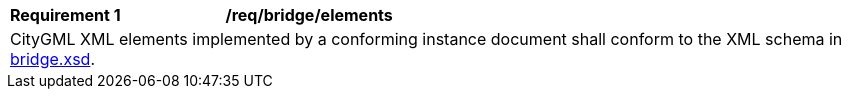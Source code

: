 [[req_bridge_elements]]
[width="100%",cols="2,6"]
|===
^|*Requirement  {counter:req-id}* |*/req/bridge/elements*
2+|CityGML XML elements implemented by a conforming instance document shall conform to the XML schema in http://schemas.opengis.net/citygml/bridge/3.0/bridge.xsd[bridge.xsd^].
|===
